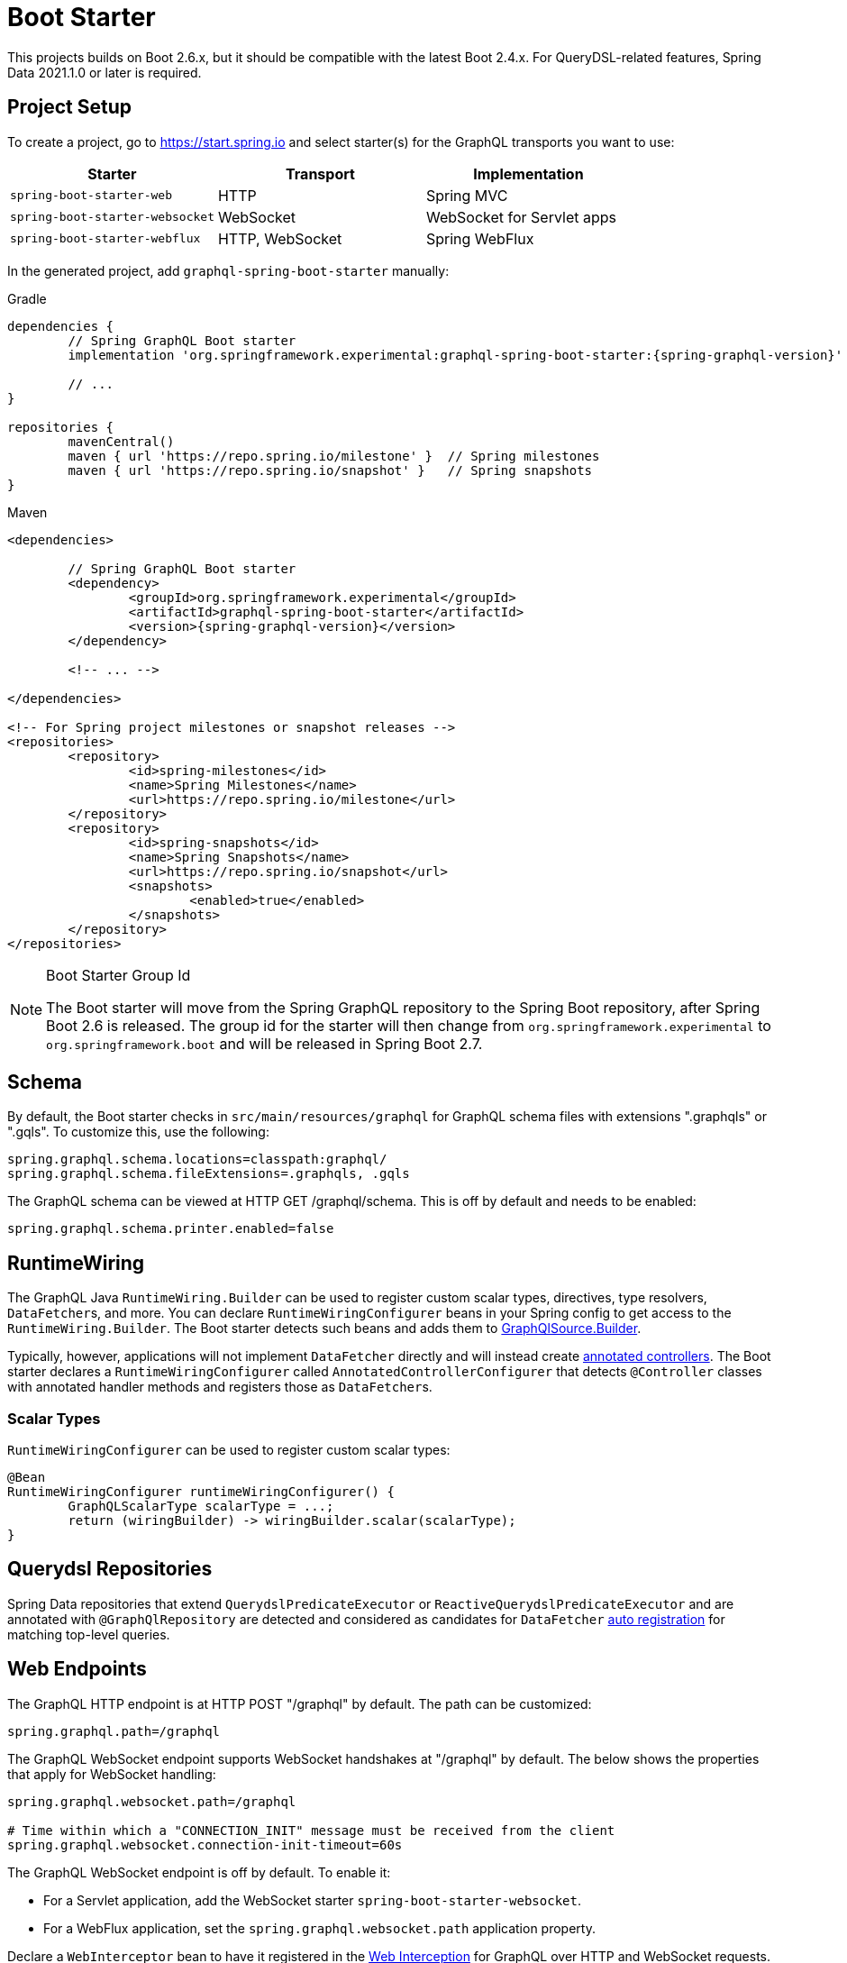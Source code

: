 [[boot-graphql]]
= Boot Starter

This projects builds on Boot 2.6.x, but it should be compatible with the latest Boot 2.4.x.
For QueryDSL-related features, Spring Data 2021.1.0 or later is required.



[[boot-graphql-project]]
== Project Setup

To create a project, go to https://start.spring.io and select starter(s) for the
GraphQL transports you want to use:

[cols="1,1,1"]
|===
| Starter | Transport | Implementation

| `spring-boot-starter-web`
| HTTP
| Spring MVC

| `spring-boot-starter-websocket`
| WebSocket
| WebSocket for Servlet apps

| `spring-boot-starter-webflux`
| HTTP, WebSocket
| Spring WebFlux

|===

In the generated project, add `graphql-spring-boot-starter` manually:

[source,groovy,indent=0,subs="verbatim,quotes,attributes",role="primary"]
.Gradle
----
dependencies {
	// Spring GraphQL Boot starter
	implementation 'org.springframework.experimental:graphql-spring-boot-starter:{spring-graphql-version}'

	// ...
}

repositories {
	mavenCentral()
	maven { url 'https://repo.spring.io/milestone' }  // Spring milestones
	maven { url 'https://repo.spring.io/snapshot' }   // Spring snapshots
}
----
[source,xml,indent=0,subs="verbatim,quotes,attributes",role="secondary"]
.Maven
----
<dependencies>

	// Spring GraphQL Boot starter
	<dependency>
		<groupId>org.springframework.experimental</groupId>
		<artifactId>graphql-spring-boot-starter</artifactId>
		<version>{spring-graphql-version}</version>
	</dependency>

	<!-- ... -->

</dependencies>

<!-- For Spring project milestones or snapshot releases -->
<repositories>
	<repository>
		<id>spring-milestones</id>
		<name>Spring Milestones</name>
		<url>https://repo.spring.io/milestone</url>
	</repository>
	<repository>
		<id>spring-snapshots</id>
		<name>Spring Snapshots</name>
		<url>https://repo.spring.io/snapshot</url>
		<snapshots>
			<enabled>true</enabled>
		</snapshots>
	</repository>
</repositories>
----

[NOTE]
.Boot Starter Group Id
====
The Boot starter will move from the Spring GraphQL repository to the Spring Boot
repository, after Spring Boot 2.6 is released. The group id for the starter will then
change from `org.springframework.experimental` to `org.springframework.boot` and will be
released in Spring Boot 2.7.
====



[[boot-graphql-schema]]
== Schema

By default, the Boot starter checks in `src/main/resources/graphql` for GraphQL schema
files with extensions ".graphqls" or ".gqls". To customize this, use the following:

[source,properties,indent=0,subs="verbatim,quotes"]
----
spring.graphql.schema.locations=classpath:graphql/
spring.graphql.schema.fileExtensions=.graphqls, .gqls
----

The GraphQL schema can be viewed at HTTP GET /graphql/schema. This is off by default and
needs to be enabled:

[source,properties,indent=0,subs="verbatim,quotes"]
----
spring.graphql.schema.printer.enabled=false
----


[[boot-graphql-runtimewiring]]
== RuntimeWiring

The GraphQL Java `RuntimeWiring.Builder` can be used to register custom scalar types,
directives, type resolvers, ``DataFetcher``s, and more. You can declare `RuntimeWiringConfigurer`
beans in your Spring config to get access to the `RuntimeWiring.Builder`. The Boot
starter detects such beans and adds them to <<index#execution-graphqlsource,GraphQlSource.Builder>>.

Typically, however, applications will not implement ``DataFetcher`` directly and will
instead create <<index#controllers,annotated controllers>>. The Boot
starter declares a `RuntimeWiringConfigurer` called `AnnotatedControllerConfigurer` that
detects `@Controller` classes with annotated handler methods and registers those as
``DataFetcher``s.


[[boot-graphql-runtimewiring-scalar]]
=== Scalar Types

`RuntimeWiringConfigurer` can be used to register custom scalar types:

[source,java,indent=0,subs="verbatim,quotes"]
----
	@Bean
	RuntimeWiringConfigurer runtimeWiringConfigurer() {
		GraphQLScalarType scalarType = ...;
		return (wiringBuilder) -> wiringBuilder.scalar(scalarType);
	}
----




[[boot-repositories-querydsl]]
== Querydsl Repositories

Spring Data repositories that extend `QuerydslPredicateExecutor` or
`ReactiveQuerydslPredicateExecutor` and are annotated with `@GraphQlRepository` are
detected and considered as candidates for `DataFetcher`
<<index.adoc#data-querydsl-registration,auto registration>> for matching top-level queries.



[[boot-graphql-web]]
== Web Endpoints

The GraphQL HTTP endpoint is at HTTP POST "/graphql" by default. The path can be customized:

[source,properties,indent=0,subs="verbatim,quotes"]
----
spring.graphql.path=/graphql
----

The GraphQL WebSocket endpoint supports WebSocket handshakes at "/graphql" by default.
The below shows the properties that apply for WebSocket handling:

[source,properties,indent=0,subs="verbatim,quotes"]
----
spring.graphql.websocket.path=/graphql

# Time within which a "CONNECTION_INIT" message must be received from the client
spring.graphql.websocket.connection-init-timeout=60s
----

The GraphQL WebSocket endpoint is off by default. To enable it:

- For a Servlet application, add the WebSocket starter `spring-boot-starter-websocket`.
- For a WebFlux application, set the `spring.graphql.websocket.path` application property.

Declare a `WebInterceptor` bean to have it registered in the
<<index#web-interception,Web Interception>> for  GraphQL over HTTP and WebSocket
requests.

Declare a `ThreadLocalAccessor` bean to assist with the propagation of `ThreadLocal`
values of interest in <<index.adoc#execution-context-webmvc,Spring MVC>>.


[[boot-graphql-cors]]
== CORS

{spring-framework-ref-docs}/web.html#mvc-cors[Spring MVC] and
{spring-framework-ref-docs}/web-reactive.html#webflux-cors[Spring WebFlux] support CORS
(Cross-Origin Resource Sharing) requests. CORS is a critical part of the web config for
GraphQL applications that are accessed from browsers using different domains.

The Boot starter supports the following CORS properties:

[source,properties,indent=0,subs="verbatim"]
----
spring.graphql.cors.allowed-origins=https://example.org # Comma-separated list of origins to allow. '*' allows all origins.
spring.graphql.cors.allowed-origin-patterns= # Comma-separated list of origin patterns like 'https://*.example.com' to allow.
spring.graphql.cors.allowed-methods=GET,POST # Comma-separated list of methods to allow. '*' allows all methods.
spring.graphql.cors.allowed-headers= # Comma-separated list of headers to allow in a request. '*' allows all headers.
spring.graphql.cors.exposed-headers= # Comma-separated list of headers to include in a response.
spring.graphql.cors.allow-credentials= # Whether credentials are supported. When not set, credentials are not supported.
spring.graphql.cors.max-age=1800s # How long the response from a pre-flight request can be cached by clients.
----

TIP: For more information about the properties and their meaning, check out the
{javadoc}/org/springframework/graphql/boot/GraphQlCorsProperties.html[GraphQlCorsProperties Javadoc].


[[boot-graphql-exception-handling]]
== Exceptions

Spring GraphQL enables applications to register one or more Spring
`DataFetcherExceptionResolver` components that are invoked sequentially until one
resolves the Exception to a list of `graphql.GraphQLError` objects. See
<<index#execution-exceptions>> for details.

The Boot starter detects beans of type `DataFetcherExceptionResolver` and registers them
automatically with the `GraphQlSource.Builder`.



[[boot-graphql-batch-loader-registry]]
== BatchLoaderRegistry

Spring GraphQL supports the GraphQL Java <<index#execution-batching,batch feature>> and provides
a `BatchLoaderRegistry` to store registrations of batch loading functions. The Boot
starter declares a `BatchLoaderRegistry` bean and configures the `ExecutionGraphQlService`
with it so that applications can simply autowire the registry into their controllers and
register batch loading functions.

For example:

[source,java,indent=0,subs="verbatim,quotes"]
----
@Controller
public class BookController {

	public BookController(BatchLoaderRegistry registry) {
		registry.forTypePair(Long.class, Author.class).registerBatchLoader((authorIds, env) -> {
			// load authors
		});
	}

	@SchemaMapping
	public CompletableFuture<Author> author(Book book, DataLoader<Long, Author> loader) {
		return loader.load(book.getAuthorId());
	}

}
----




[[boot-graphql-graphiql]]
== GraphiQL

The Spring Boot starter includes a https://github.com/graphql/graphiql[GraphiQL] page
that is exposed at "/graphiql" by default. You can configure this as follows:

[source,properties,indent=0,subs="verbatim,quotes"]
----
spring.graphql.graphiql.enabled=true
spring.graphql.graphiql.path=/graphiql
----


[[boot-graphql-metrics]]
== Metrics

When the starter `spring-boot-starter-actuator` is present on the classpath, metrics for
GraphQL requests are collected. You can disable metrics collection as follows:

[source,properties,indent=0,subs="verbatim,quotes"]
----
management.metrics.graphql.autotime.enabled=false
----

Metrics can be exposed with an Actuator web endpoint.
The following sections assume that its exposure is enabled in your application configuration, as follows:

[source,properties,indent=0,subs="verbatim,quotes"]
----
management.endpoints.web.exposure.include=health,metrics,info
----


[[boot-graphql-metrics-request-timer]]
=== Request Timer

A Request metric timer is available at `/actuator/metrics/graphql.request`.

[cols="1,2,2"]
|===
|Tag | Description| Sample values

|outcome
|Request outcome
|"SUCCESS", "ERROR"
|===


[[boot-graphql-metrics-datafetcher-timer]]
=== `DataFetcher` Timer

A `DataFetcher` metric timer is available at `/actuator/metrics/graphql.datafetcher`.

[cols="1,2,2"]
|===
|Tag | Description| Sample values

|path
|data fetcher path
|"Query.project"

|outcome
|data fetching outcome
|"SUCCESS", "ERROR"
|===

[[boot-graphql-metrics-datafetcher-summary]]
=== `DataFetcher` Distribution Summary

A https://micrometer.io/docs/concepts#_distribution_summaries[distribution summary]
that counts the number of non-trivial `DataFetcher` calls made per request.
This metric is useful for detecting "N+1" data fetching issues and consider batch loading;
it provides the `"TOTAL"` number of data fetcher calls made over the `"COUNT"` of recorded requests,
as well as the `"MAX"` calls made for a single request over the considered period.

The distribution is available at `/actuator/metrics/graphql.request.datafetch.count`.

More options are available for
{spring-boot-ref-docs}/application-properties.html#application-properties.actuator.management.metrics.distribution.maximum-expected-value[configuring distributions with application properties].


[[boot-graphql-metrics-error-counter]]
=== Error Counter

A GraphQL error metric counter is available at `/actuator/metrics/graphql.error`.

[cols="1,2,2"]
|===
|Tag | Description| Sample values

|errorType
|error type
|"DataFetchingException"

|errorPath
|error JSON Path
|"$.project"
|===



[[boot-graphql-testing]]
== Testing

Spring GraphQL offers many ways to test your application: with or without a live server,
with a Web client or without, with a Web transport or testing directly against the
GraphQL Java engine. Tests rely on <<testing#testing-webgraphqltester,WebGraphQlTester>>, so be
sure to become familiar with using it.

The Spring Boot starter will help you to configure the testing infrastructure; to start,
add the following to your classpath:

[source,groovy,indent=0,subs="verbatim,quotes,attributes",role="primary"]
.Gradle
----
dependencies {
	testImplementation 'org.springframework.boot:spring-boot-starter-test'
	testImplementation 'org.springframework.graphql:spring-graphql-test:{spring-graphql-version}'

	// Also add this, unless spring-boot-starter-webflux is also present
	testImplementation 'org.springframework:spring-webflux'

	// ...
}

repositories {
	mavenCentral()
	maven { url 'https://repo.spring.io/milestone' }  // Spring milestones
	maven { url 'https://repo.spring.io/snapshot' }   // Spring snapshots
}
----
[source,xml,indent=0,subs="verbatim,quotes,attributes",role="secondary"]
.Maven
----
<dependencies>

	<dependency>
		<groupId>org.springframework.boot</groupId>
		<artifactId>spring-boot-starter-test</artifactId>
		<scope>test</scope>
	</dependency>
	<dependency>
		<groupId>org.springframework.graphql</groupId>
		<artifactId>spring-graphql-test</artifactId>
		<version>{spring-graphql-version}</version>
		<scope>test</scope>
	</dependency>

	<!-- Also add this, unless "spring-boot-starter-webflux" is also present -->
	<dependency>
		<groupId>org.springframework</groupId>
		<artifactId>spring-webflux</artifactId>
		<scope>test</scope>
	</dependency>

	<!-- ... -->

</dependencies>

<!-- For Spring project milestones or snapshot releases -->
<repositories>
	<repository>
		<id>spring-milestones</id>
		<name>Spring Milestones</name>
		<url>https://repo.spring.io/milestone</url>
	</repository>
	<repository>
		<id>spring-snapshots</id>
		<name>Spring Snapshots</name>
		<url>https://repo.spring.io/snapshot</url>
		<snapshots>
			<enabled>true</enabled>
		</snapshots>
	</repository>
</repositories>
----

The following sections cover a range of options for testing a Spring GraphQL application.

[[boot-graphql-testing-graphqltest]]
=== GraphQL Slice Tests

Use `@GraphQlTest` on a test class to create GraphQL tests focused on GraphQL request
execution, without involving a Web layer, and loading only a subset of the application
configuration.

By default, `@GraphQlTest` limits scanning to the following beans:

- `@Controller`
- `RuntimeWiringConfigurer`
- `JsonComponent`
- `Converter`
- `GenericConverter`

Use the `controllers` attribute of `@GraphQlTest` to specify a controller class, or to
list all data controllers required to perform requests in a test class. Leaving it empty,
includes all controllers.

To add collaborator and/or other components to a test class, use one of the following:

- `@MockBean` fields in the test class.
- `@Import` an `@Configuration` class into the test class.
- Create a `@TestConfiguration` nested class.
- Broaden the component scan via `includeFilters` on `@GraphQlTest`.

To add properties, use the `properties` attribute of `@GraphQlTest`, or add
`@EnableConfigurationProperties` on the test class.

[NOTE]
====
`@GraphQlTest` is comparable to
{spring-boot-ref-docs}/features.html#features.testing.spring-boot-applications.spring-mvc-tests[@WevMvcTest],
which also uses test "slices" to create focused Web controller tests.
====

[source,java,indent=0,subs="verbatim,quotes"]
----
@GraphQlTest(BookController.class)
public class BookControllerTests {

	@Autowired
	private GraphQlTester graphQlTester;

	@MockBean
	private BookRepository bookRepository;

	@Test
	void bookdByIdShouldReturnSpringBook() {
		given(this.bookRepository.findById(42L)).willReturn(new Book(42L, "Spring GraphQL"));
		String query = //
		graphQlTester.query(query).execute()
				.path("data.bookById.name").entity(String.class).isEqualTo("Spring GraphQL");
	}

}
----

This mode is useful to test subscriptions without WebSocket.

[source,java,indent=0,subs="verbatim,quotes"]
----
@GraphQlTest(GreetingController.class)
public class GreetingControllerTests {

	@Autowired
	private GraphQlTester graphQlTester;

	@Test
	void subscription() {
		Flux<String> result = this.graphQlTester.query("subscription { greetings }")
				.executeSubscription()
				.toFlux("greetings", String.class);

		// Use StepVerifier from "reactor-test" to verify the stream...
		StepVerifier.create(result)
				.expectNext("Hi")
				.expectNext("Bonjour")
				.expectNext("Hola")
				.verifyComplete();
	}

}
----

`GraphQlService` performS the above request by calling directly the GraphQL Java engine,
which returns a Reactive Streams `Publisher`.


[[boot-graphql-testing-mock]]
=== Client and Mock Server Tests

You can write fuller integration tests with a Web client and a Web framework, Spring MVC or
WebFlux, but without running a live server, i.e. using a mock request and response.

For GraphQL over HTTP with a {spring-boot-ref-docs}/features.html#features.testing.spring-boot-applications.with-mock-environment[mock server]:

[source,java,indent=0,subs="verbatim,quotes"]
----
@SpringBootTest
@AutoConfigureWebGraphQlTester
public class MockWebGraphQlTests {

	@Autowired
	private WebGraphQlTester graphQlTester;

}
----



[[boot-graphql-testing-live]]
=== Live Server Tests

You can also run tests against the full application infrastructure with a live server.
Just like {spring-boot-ref-docs}/features.html#features.testing.spring-boot-applications.with-running-server[REST endpoints testing],
you can use a `WebEnvironment.RANDOM_PORT` environment and test queries using `WebGraphQlTester`.

[source,java,indent=0,subs="verbatim,quotes"]
----
@SpringBootTest(webEnvironment = SpringBootTest.WebEnvironment.RANDOM_PORT)
public class MockMvcGraphQlTests {

	@Autowired
	private WebGraphQlTester graphQlTester;

}
----
